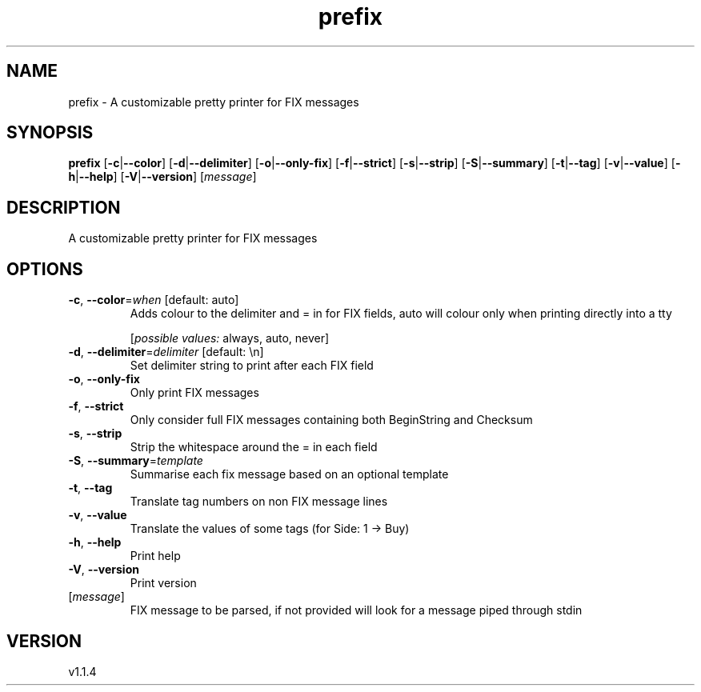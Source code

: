 .ie \n(.g .ds Aq \(aq
.el .ds Aq '
.TH prefix 1  "prefix 1.1.4"
.SH NAME
prefix \- A customizable pretty printer for FIX messages
.SH SYNOPSIS
\fBprefix\fR [\fB\-c\fR|\fB\-\-color\fR] [\fB\-d\fR|\fB\-\-delimiter\fR] [\fB\-o\fR|\fB\-\-only\-fix\fR] [\fB\-f\fR|\fB\-\-strict\fR] [\fB\-s\fR|\fB\-\-strip\fR] [\fB\-S\fR|\fB\-\-summary\fR] [\fB\-t\fR|\fB\-\-tag\fR] [\fB\-v\fR|\fB\-\-value\fR] [\fB\-h\fR|\fB\-\-help\fR] [\fB\-V\fR|\fB\-\-version\fR] [\fImessage\fR] 
.SH DESCRIPTION
A customizable pretty printer for FIX messages
.SH OPTIONS
.TP
\fB\-c\fR, \fB\-\-color\fR=\fIwhen\fR [default: auto]
Adds colour to the delimiter and = in for FIX fields, auto will colour only when printing directly into a tty
.br

.br
[\fIpossible values: \fRalways, auto, never]
.TP
\fB\-d\fR, \fB\-\-delimiter\fR=\fIdelimiter\fR [default: \\n]
Set delimiter string to print after each FIX field
.TP
\fB\-o\fR, \fB\-\-only\-fix\fR
Only print FIX messages
.TP
\fB\-f\fR, \fB\-\-strict\fR
Only consider full FIX messages containing both BeginString and Checksum
.TP
\fB\-s\fR, \fB\-\-strip\fR
Strip the whitespace around the = in each field
.TP
\fB\-S\fR, \fB\-\-summary\fR=\fItemplate\fR
Summarise each fix message based on an optional template
.TP
\fB\-t\fR, \fB\-\-tag\fR
Translate tag numbers on non FIX message lines
.TP
\fB\-v\fR, \fB\-\-value\fR
Translate the values of some tags (for Side: 1 \-> Buy)
.TP
\fB\-h\fR, \fB\-\-help\fR
Print help
.TP
\fB\-V\fR, \fB\-\-version\fR
Print version
.TP
[\fImessage\fR]
FIX message to be parsed, if not provided will look for a message piped through stdin
.SH VERSION
v1.1.4
